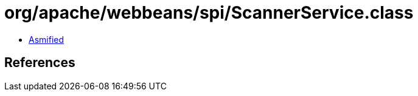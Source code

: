 = org/apache/webbeans/spi/ScannerService.class

 - link:ScannerService-asmified.java[Asmified]

== References

